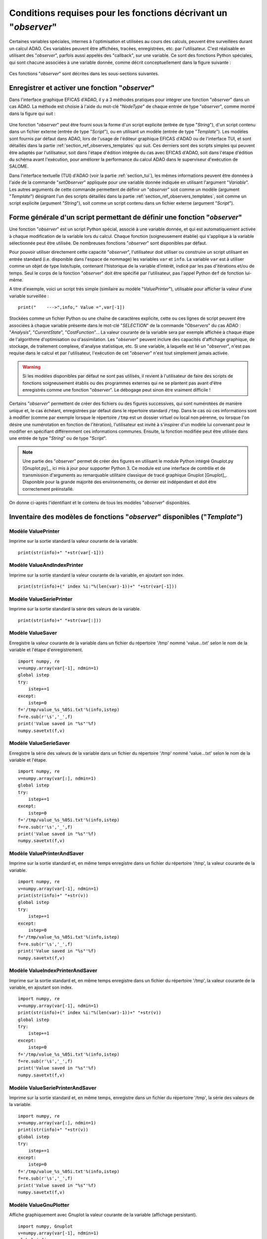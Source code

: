..
   Copyright (C) 2008-2024 EDF R&D

   This file is part of SALOME ADAO module.

   This library is free software; you can redistribute it and/or
   modify it under the terms of the GNU Lesser General Public
   License as published by the Free Software Foundation; either
   version 2.1 of the License, or (at your option) any later version.

   This library is distributed in the hope that it will be useful,
   but WITHOUT ANY WARRANTY; without even the implied warranty of
   MERCHANTABILITY or FITNESS FOR A PARTICULAR PURPOSE.  See the GNU
   Lesser General Public License for more details.

   You should have received a copy of the GNU Lesser General Public
   License along with this library; if not, write to the Free Software
   Foundation, Inc., 59 Temple Place, Suite 330, Boston, MA  02111-1307 USA

   See http://www.salome-platform.org/ or email : webmaster.salome@opencascade.com

   Author: Jean-Philippe Argaud, jean-philippe.argaud@edf.fr, EDF R&D

.. _section_ref_observers_requirements:

Conditions requises pour les fonctions décrivant un "*observer*"
----------------------------------------------------------------

.. index:: single: Observer
.. index:: single: setObserver
.. index:: single: Observer Template

Certaines variables spéciales, internes à l'optimisation et utilisées au cours
des calculs, peuvent être surveillées durant un calcul ADAO. Ces variables
peuvent être affichées, tracées, enregistrées, etc. par l'utilisateur. C'est
réalisable en utilisant des "*observer*", parfois aussi appelés des "callback",
sur une variable. Ce sont des fonctions Python spéciales, qui sont chacune
associées à une variable donnée, comme décrit conceptuellement dans la figure
suivante :

  .. ref_observer_simple:
  .. image:: images/ref_observer_simple.png
    :align: center
    :width: 75%
  .. centered::
    **Définition conceptuelle d'une fonction "observer"**

Ces fonctions "*observer*" sont décrites dans les sous-sections suivantes.

Enregistrer et activer une fonction "*observer*"
++++++++++++++++++++++++++++++++++++++++++++++++

Dans l'interface graphique EFICAS d'ADAO, il y a 3 méthodes pratiques pour
intégrer une fonction "*observer*" dans un cas ADAO. La méthode est choisie à
l'aide du mot-clé "*NodeType*" de chaque entrée de type "*observer*", comme
montré dans la figure qui suit :

  .. eficas_observer_nodetype:
  .. image:: images/eficas_observer_nodetype.png
    :align: center
    :width: 100%
  .. centered::
    **Choisir son type d'entrée pour une fonction "observer"**

Une fonction "*observer*" peut être fourni sous la forme d'un script explicite
(entrée de type "*String*"), d'un script contenu dans un fichier externe
(entrée de type "*Script*"), ou en utilisant un modèle (entrée de type
"*Template*"). Les modèles sont fournis par défaut dans ADAO, lors de l'usage
de l'éditeur graphique EFICAS d'ADAO ou de l'interface TUI, et sont détaillés
dans la partie :ref:`section_ref_observers_templates` qui suit. Ces derniers
sont des scripts simples qui peuvent être adaptés par l'utilisateur, soit dans
l'étape d'édition intégrée du cas avec EFICAS d'ADAO, soit dans l'étape
d'édition du schéma avant l'exécution, pour améliorer la performance du calcul
ADAO dans le superviseur d'exécution de SALOME.

Dans l'interface textuelle (TUI) d'ADAO (voir la partie :ref:`section_tui`),
les mêmes informations peuvent être données à l'aide de la commande
"*setObserver*" appliquée pour une variable donnée indiquée en utilisant
l'argument "*Variable*". Les autres arguments de cette commande permettent de
définir un "*observer*" soit comme un modèle (argument "*Template*") désignant
l'un des scripts détaillés dans la partie
:ref:`section_ref_observers_templates`, soit comme un script explicite
(argument "*String*"), soit comme un script contenu dans un fichier externe
(argument "*Script*").

Forme générale d'un script permettant de définir une fonction "*observer*"
++++++++++++++++++++++++++++++++++++++++++++++++++++++++++++++++++++++++++

Une fonction "*observer*" est un script Python spécial, associé à une variable
donnée, et qui est automatiquement activée à chaque modification de la variable
lors du calcul. Chaque fonction (soigneusement établie) qui s'applique à la
variable sélectionnée peut être utilisée. De nombreuses fonctions "*observer*"
sont disponibles par défaut.

Pour pouvoir utiliser directement cette capacité "*observer*", l'utilisateur
doit utiliser ou construire un script utilisant en entrée standard (i.e.
disponible dans l'espace de nommage) les variables ``var`` et ``info``. La
variable ``var`` est à utiliser comme un objet de type liste/tuple, contenant
l'historique de la variable d'intérêt, indicé par les pas d'itérations et/ou de
temps. Seul le corps de la fonction "*observer*" doit être spécifié par
l'utilisateur, pas l'appel Python ``def`` de fonction lui-même.

A titre d'exemple, voici un script très simple (similaire au modèle
"*ValuePrinter*"), utilisable pour afficher la valeur d'une variable
surveillée :
::

    print("    --->",info," Value =",var[-1])

Stockées comme un fichier Python ou une chaîne de caractères explicite, cette
ou ces lignes de script peuvent être associées à chaque variable présente dans
le mot-clé "*SELECTION*" de la commande "*Observers*" du cas ADAO :
"*Analysis*", "*CurrentState*", "*CostFunction*"... La valeur courante de la
variable sera par exemple affichée à chaque étape de l'algorithme
d'optimisation ou d'assimilation. Les "*observer*" peuvent inclure des
capacités d'affichage graphique, de stockage, de traitement complexe, d'analyse
statistique, etc. Si une variable, à laquelle est lié un "*observer*", n'est
pas requise dans le calcul et par l'utilisateur, l'exécution de cet
"*observer*" n'est tout simplement jamais activée.

.. warning::

    Si les modèles disponibles par défaut ne sont pas utilisés, il revient à
    l'utilisateur de faire des scripts de fonctions soigneusement établis ou
    des programmes externes qui ne se plantent pas avant d'être enregistrés
    comme une fonction "*observer*". Le débogage peut sinon être vraiment
    difficile !

Certains "*observer*" permettent de créer des fichiers ou des figures
successives, qui sont numérotées de manière unique et, le cas échéant,
enregistrées par défaut dans le répertoire standard ``/tmp``. Dans le cas où
ces informations sont à modifier (comme par exemple lorsque le répertoire
``/tmp`` est un dossier virtuel ou local non pérenne, ou lorsque l'on désire
une numérotation en fonction de l'itération), l'utilisateur est invité à
s'inspirer d'un modèle lui convenant pour le modifier en spécifiant
différemment ces informations communes. Ensuite, la fonction modifiée peut être
utilisée dans une entrée de type "*String*" ou de type "*Script*".

.. note::

    Une partie des "*observer*" permet de créer des figures en utilisant le
    module Python intégré Gnuplot.py [Gnuplot.py]_, ici mis à jour pour
    supporter Python 3. Ce module est une interface de contrôle et de
    transmission d'arguments au remarquable utilitaire classique de tracé
    graphique Gnuplot [Gnuplot]_. Disponible pour la grande majorité des
    environnements, ce dernier est indépendant et doit être correctement
    préinstallé.

On donne ci-après l'identifiant et le contenu de tous les modèles "*observer*"
disponibles.

.. _section_ref_observers_templates:

Inventaire des modèles de fonctions "*observer*" disponibles ("*Template*")
+++++++++++++++++++++++++++++++++++++++++++++++++++++++++++++++++++++++++++

.. index:: single: ValuePrinter (Observer)

Modèle **ValuePrinter**
.......................

Imprime sur la sortie standard la valeur courante de la variable.

::

    print(str(info)+" "+str(var[-1]))

.. index:: single: ValueAndIndexPrinter (Observer)

Modèle **ValueAndIndexPrinter**
...............................

Imprime sur la sortie standard la valeur courante de la variable, en ajoutant son index.

::

    print(str(info)+(" index %i:"%(len(var)-1))+" "+str(var[-1]))

.. index:: single: ValueSeriePrinter (Observer)

Modèle **ValueSeriePrinter**
............................

Imprime sur la sortie standard la série des valeurs de la variable.

::

    print(str(info)+" "+str(var[:]))

.. index:: single: ValueSaver (Observer)

Modèle **ValueSaver**
.....................

Enregistre la valeur courante de la variable dans un fichier du répertoire '/tmp' nommé 'value...txt' selon le nom de la variable et l'étape d'enregistrement.

::

    import numpy, re
    v=numpy.array(var[-1], ndmin=1)
    global istep
    try:
        istep+=1
    except:
        istep=0
    f='/tmp/value_%s_%05i.txt'%(info,istep)
    f=re.sub(r'\s','_',f)
    print('Value saved in "%s"'%f)
    numpy.savetxt(f,v)

.. index:: single: ValueSerieSaver (Observer)

Modèle **ValueSerieSaver**
..........................

Enregistre la série des valeurs de la variable dans un fichier du répertoire '/tmp' nommé 'value...txt' selon le nom de la variable et l'étape.

::

    import numpy, re
    v=numpy.array(var[:], ndmin=1)
    global istep
    try:
        istep+=1
    except:
        istep=0
    f='/tmp/value_%s_%05i.txt'%(info,istep)
    f=re.sub(r'\s','_',f)
    print('Value saved in "%s"'%f)
    numpy.savetxt(f,v)

.. index:: single: ValuePrinterAndSaver (Observer)

Modèle **ValuePrinterAndSaver**
...............................

Imprime sur la sortie standard et, en même temps enregistre dans un fichier du répertoire '/tmp', la valeur courante de la variable.

::

    import numpy, re
    v=numpy.array(var[-1], ndmin=1)
    print(str(info)+" "+str(v))
    global istep
    try:
        istep+=1
    except:
        istep=0
    f='/tmp/value_%s_%05i.txt'%(info,istep)
    f=re.sub(r'\s','_',f)
    print('Value saved in "%s"'%f)
    numpy.savetxt(f,v)

.. index:: single: ValueIndexPrinterAndSaver (Observer)

Modèle **ValueIndexPrinterAndSaver**
....................................

Imprime sur la sortie standard et, en même temps enregistre dans un fichier du répertoire '/tmp', la valeur courante de la variable, en ajoutant son index.

::

    import numpy, re
    v=numpy.array(var[-1], ndmin=1)
    print(str(info)+(" index %i:"%(len(var)-1))+" "+str(v))
    global istep
    try:
        istep+=1
    except:
        istep=0
    f='/tmp/value_%s_%05i.txt'%(info,istep)
    f=re.sub(r'\s','_',f)
    print('Value saved in "%s"'%f)
    numpy.savetxt(f,v)

.. index:: single: ValueSeriePrinterAndSaver (Observer)

Modèle **ValueSeriePrinterAndSaver**
....................................

Imprime sur la sortie standard et, en même temps, enregistre dans un fichier du répertoire '/tmp', la série des valeurs de la variable.

::

    import numpy, re
    v=numpy.array(var[:], ndmin=1)
    print(str(info)+" "+str(v))
    global istep
    try:
        istep+=1
    except:
        istep=0
    f='/tmp/value_%s_%05i.txt'%(info,istep)
    f=re.sub(r'\s','_',f)
    print('Value saved in "%s"'%f)
    numpy.savetxt(f,v)

.. index:: single: ValueGnuPlotter (Observer)

Modèle **ValueGnuPlotter**
..........................

Affiche graphiquement avec Gnuplot la valeur courante de la variable (affichage persistant).

::

    import numpy, Gnuplot
    v=numpy.array(var[-1], ndmin=1)
    global igfig, gp
    try:
        igfig+=1
        gp('set title "%s (Figure %i)"'%(info,igfig))
    except:
        igfig=0
        gp=Gnuplot.Gnuplot(persist=1)
        gp('set title "%s (Figure %i)"'%(info,igfig))
        gp('set style data lines')
    gp.plot( Gnuplot.Data( v, with_='lines lw 2' ) )

.. index:: single: ValueSerieGnuPlotter (Observer)

Modèle **ValueSerieGnuPlotter**
...............................

Affiche graphiquement avec Gnuplot la série des valeurs de la variable (affichage persistant).

::

    import numpy, Gnuplot
    v=numpy.array(var[:], ndmin=1)
    global igfig, gp
    try:
        igfig+=1
        gp('set title "%s (Figure %i)"'%(info,igfig))
    except:
        igfig=0
        gp=Gnuplot.Gnuplot(persist=1)
        gp('set title "%s (Figure %i)"'%(info,igfig))
        gp('set style data lines')
        gp('set xlabel "Step"')
        gp('set ylabel "Variable"')
    gp.plot( Gnuplot.Data( v, with_='lines lw 2' ) )

.. index:: single: ValuePrinterAndGnuPlotter (Observer)

Modèle **ValuePrinterAndGnuPlotter**
....................................

Imprime sur la sortie standard et, en même temps, affiche graphiquement avec Gnuplot la valeur courante de la variable (affichage persistant).

::

    print(str(info)+' '+str(var[-1]))
    import numpy, Gnuplot
    v=numpy.array(var[-1], ndmin=1)
    global igfig, gp
    try:
        igfig+=1
        gp('set title "%s (Figure %i)"'%(info,igfig))
    except:
        igfig=0
        gp=Gnuplot.Gnuplot(persist=1)
        gp('set title "%s (Figure %i)"'%(info,igfig))
        gp('set style data lines')
    gp.plot( Gnuplot.Data( v, with_='lines lw 2' ) )

.. index:: single: ValueSeriePrinterAndGnuPlotter (Observer)

Modèle **ValueSeriePrinterAndGnuPlotter**
.........................................

Imprime sur la sortie standard et, en même temps, affiche graphiquement avec Gnuplot la série des valeurs de la variable (affichage persistant).

::

    print(str(info)+' '+str(var[:]))
    import numpy, Gnuplot
    v=numpy.array(var[:], ndmin=1)
    global igfig, gp
    try:
        igfig+=1
        gp('set title "%s (Figure %i)"'%(info,igfig))
    except:
        igfig=0
        gp=Gnuplot.Gnuplot(persist=1)
        gp('set title "%s (Figure %i)"'%(info,igfig))
        gp('set style data lines')
        gp('set xlabel "Step"')
        gp('set ylabel "Variable"')
    gp.plot( Gnuplot.Data( v, with_='lines lw 2' ) )

.. index:: single: ValuePrinterSaverAndGnuPlotter (Observer)

Modèle **ValuePrinterSaverAndGnuPlotter**
.........................................

Imprime sur la sortie standard et, en même temps, enregistre dans un fichier du répertoire '/tmp' et affiche graphiquement la valeur courante de la variable (affichage persistant).

::

    print(str(info)+' '+str(var[-1]))
    import numpy, re
    v=numpy.array(var[-1], ndmin=1)
    global istep
    try:
        istep+=1
    except:
        istep=0
    f='/tmp/value_%s_%05i.txt'%(info,istep)
    f=re.sub(r'\s','_',f)
    print('Value saved in "%s"'%f)
    numpy.savetxt(f,v)
    import Gnuplot
    global igfig, gp
    try:
        igfig+=1
        gp('set title "%s (Figure %i)"'%(info,igfig))
    except:
        igfig=0
        gp=Gnuplot.Gnuplot(persist=1)
        gp('set title "%s (Figure %i)"'%(info,igfig))
        gp('set style data lines')
    gp.plot( Gnuplot.Data( v, with_='lines lw 2' ) )

.. index:: single: ValueSeriePrinterSaverAndGnuPlotter (Observer)

Modèle **ValueSeriePrinterSaverAndGnuPlotter**
..............................................

Imprime sur la sortie standard et, en même temps, enregistre dans un fichier du répertoire '/tmp' et affiche graphiquement la série des valeurs de la variable (affichage persistant).

::

    print(str(info)+' '+str(var[:]))
    import numpy, re
    v=numpy.array(var[:], ndmin=1)
    global istep
    try:
        istep+=1
    except:
        istep=0
    f='/tmp/value_%s_%05i.txt'%(info,istep)
    f=re.sub(r'\s','_',f)
    print('Value saved in "%s"'%f)
    numpy.savetxt(f,v)
    import Gnuplot
    global igfig, gp
    try:
        igfig+=1
        gp('set title "%s (Figure %i)"'%(info,igfig))
    except:
        igfig=0
        gp=Gnuplot.Gnuplot(persist=1)
        gp('set title "%s (Figure %i)"'%(info,igfig))
        gp('set style data lines')
        gp('set xlabel "Step"')
        gp('set ylabel "Variable"')
    gp.plot( Gnuplot.Data( v, with_='lines lw 2' ) )

.. index:: single: ValueMatPlotter (Observer)

Modèle **ValueMatPlotter**
..........................

Affiche graphiquement avec Matplolib la valeur courante de la variable (affichage non persistant).

::

    import numpy
    import matplotlib.pyplot as plt
    v=numpy.array(var[-1], ndmin=1)
    global imfig, mp, ax
    plt.ion()
    try:
        imfig+=1
        mp.suptitle('%s (Figure %i)'%(info,imfig))
    except:
        imfig=0
        mp = plt.figure()
        ax = mp.add_subplot(1, 1, 1)
        mp.suptitle('%s (Figure %i)'%(info,imfig))
    ax.plot(v)
    plt.show()

.. index:: single: ValueMatPlotterSaver (Observer)

Modèle **ValueMatPlotterSaver**
...............................

Affiche graphiquement avec Matplolib la valeur courante de la variable, et enregistre la figure dans un fichier du répertoire '/tmp' (figure persistante).

::

    import numpy, re
    import matplotlib.pyplot as plt
    v=numpy.array(var[-1], ndmin=1)
    global imfig, mp, ax
    plt.ion()
    try:
        imfig+=1
        mp.suptitle('%s (Figure %i)'%(info,imfig))
    except:
        imfig=0
        mp = plt.figure()
        ax = mp.add_subplot(1, 1, 1)
        mp.suptitle('%s (Figure %i)'%(info,imfig))
    ax.plot(v)
    f='/tmp/figure_%s_%05i.pdf'%(info,imfig)
    f=re.sub(r'\s','_',f)
    plt.savefig(f)
    plt.show()

.. index:: single: ValueSerieMatPlotter (Observer)

Modèle **ValueSerieMatPlotter**
...............................

Affiche graphiquement avec Matplolib la série des valeurs de la variable (affichage non persistant).

::

    import numpy
    import matplotlib.pyplot as plt
    v=numpy.array(var[:], ndmin=1)
    global imfig, mp, ax
    plt.ion()
    try:
        imfig+=1
        mp.suptitle('%s (Figure %i)'%(info,imfig))
    except:
        imfig=0
        mp = plt.figure()
        ax = mp.add_subplot(1, 1, 1)
        mp.suptitle('%s (Figure %i)'%(info,imfig))
        ax.set_xlabel('Step')
        ax.set_ylabel('Variable')
    ax.plot(v)
    plt.show()

.. index:: single: ValueSerieMatPlotterSaver (Observer)

Modèle **ValueSerieMatPlotterSaver**
....................................

Affiche graphiquement avec Matplolib la série des valeurs de la variable, et enregistre la figure dans un fichier du répertoire '/tmp' (figure persistante).

::

    import numpy, re
    import matplotlib.pyplot as plt
    v=numpy.array(var[:], ndmin=1)
    global imfig, mp, ax
    plt.ion()
    try:
        imfig+=1
        mp.suptitle('%s (Figure %i)'%(info,imfig))
    except:
        imfig=0
        mp = plt.figure()
        ax = mp.add_subplot(1, 1, 1)
        mp.suptitle('%s (Figure %i)'%(info,imfig))
        ax.set_xlabel('Step')
        ax.set_ylabel('Variable')
    ax.plot(v)
    f='/tmp/figure_%s_%05i.pdf'%(info,imfig)
    f=re.sub(r'\s','_',f)
    plt.savefig(f)
    plt.show()

.. index:: single: ValuePrinterAndMatPlotter (Observer)

Modèle **ValuePrinterAndMatPlotter**
....................................

Affiche graphiquement avec Matplolib la valeur courante de la variable (affichage non persistant).

::

    print(str(info)+' '+str(var[-1]))
    import numpy
    import matplotlib.pyplot as plt
    v=numpy.array(var[-1], ndmin=1)
    global imfig, mp, ax
    plt.ion()
    try:
        imfig+=1
        mp.suptitle('%s (Figure %i)'%(info,imfig))
    except:
        imfig=0
        mp = plt.figure()
        ax = mp.add_subplot(1, 1, 1)
        mp.suptitle('%s (Figure %i)'%(info,imfig))
    ax.plot(v)
    plt.show()

.. index:: single: ValuePrinterAndMatPlotterSaver (Observer)

Modèle **ValuePrinterAndMatPlotterSaver**
.........................................

Affiche graphiquement avec Matplolib la valeur courante de la variable, et enregistre la figure dans un fichier du répertoire '/tmp' (figure persistante).

::

    print(str(info)+' '+str(var[-1]))
    import numpy, re
    import matplotlib.pyplot as plt
    v=numpy.array(var[-1], ndmin=1)
    global imfig, mp, ax
    plt.ion()
    try:
        imfig+=1
        mp.suptitle('%s (Figure %i)'%(info,imfig))
    except:
        imfig=0
        mp = plt.figure()
        ax = mp.add_subplot(1, 1, 1)
        mp.suptitle('%s (Figure %i)'%(info,imfig))
    ax.plot(v)
    f='/tmp/figure_%s_%05i.pdf'%(info,imfig)
    f=re.sub(r'\s','_',f)
    plt.savefig(f)
    plt.show()

.. index:: single: ValueSeriePrinterAndMatPlotter (Observer)

Modèle **ValueSeriePrinterAndMatPlotter**
.........................................

Affiche graphiquement avec Matplolib la série des valeurs de la variable (affichage non persistant).

::

    print(str(info)+' '+str(var[:]))
    import numpy
    import matplotlib.pyplot as plt
    v=numpy.array(var[:], ndmin=1)
    global imfig, mp, ax
    plt.ion()
    try:
        imfig+=1
        mp.suptitle('%s (Figure %i)'%(info,imfig))
    except:
        imfig=0
        mp = plt.figure()
        ax = mp.add_subplot(1, 1, 1)
        mp.suptitle('%s (Figure %i)'%(info,imfig))
        ax.set_xlabel('Step')
        ax.set_ylabel('Variable')
    ax.plot(v)
    plt.show()

.. index:: single: ValueSeriePrinterAndMatPlotterSaver (Observer)

Modèle **ValueSeriePrinterAndMatPlotterSaver**
..............................................

Affiche graphiquement avec Matplolib la série des valeurs de la variable, et enregistre la figure dans un fichier du répertoire '/tmp' (figure persistante).

::

    print(str(info)+' '+str(var[:]))
    import numpy, re
    import matplotlib.pyplot as plt
    v=numpy.array(var[:], ndmin=1)
    global imfig, mp, ax
    plt.ion()
    try:
        imfig+=1
        mp.suptitle('%s (Figure %i)'%(info,imfig))
    except:
        imfig=0
        mp = plt.figure()
        ax = mp.add_subplot(1, 1, 1)
        mp.suptitle('%s (Figure %i)'%(info,imfig))
        ax.set_xlabel('Step')
        ax.set_ylabel('Variable')
    ax.plot(v)
    f='/tmp/figure_%s_%05i.pdf'%(info,imfig)
    f=re.sub(r'\s','_',f)
    plt.savefig(f)
    plt.show()

.. index:: single: ValueMean (Observer)

Modèle **ValueMean**
....................

Imprime sur la sortie standard la moyenne de la valeur courante de la variable.

::

    import numpy
    print(str(info)+' '+str(numpy.nanmean(var[-1])))

.. index:: single: ValueStandardError (Observer)

Modèle **ValueStandardError**
.............................

Imprime sur la sortie standard l'écart-type de la valeur courante de la variable.

::

    import numpy
    print(str(info)+' '+str(numpy.nanstd(var[-1])))

.. index:: single: ValueVariance (Observer)

Modèle **ValueVariance**
........................

Imprime sur la sortie standard la variance de la valeur courante de la variable.

::

    import numpy
    print(str(info)+' '+str(numpy.nanvar(var[-1])))

.. index:: single: ValueL2Norm (Observer)

Modèle **ValueL2Norm**
......................

Imprime sur la sortie standard la norme L2 de la valeur courante de la variable.

::

    import numpy
    v = numpy.ravel( var[-1] )
    print(str(info)+' '+str(float( numpy.linalg.norm(v) )))

.. index:: single: ValueRMS (Observer)

Modèle **ValueRMS**
...................

Imprime sur la sortie standard la racine de la moyenne des carrés (RMS), ou moyenne quadratique, de la valeur courante de la variable.

::

    import numpy
    v = numpy.ravel( var[-1] )
    print(str(info)+' '+str(float( numpy.sqrt((1./v.size)*numpy.dot(v,v)) )))
